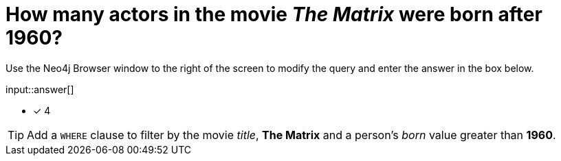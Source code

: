 :type: freetext

[.question.freetext]
= How many actors in the movie _The Matrix_ were born after 1960?

Use the Neo4j Browser window to the right of the screen to modify the query and enter the answer in the box below.

// Answer:

input::answer[]

* [x] 4

// Once you have entered the answer, click the **Check Answer** button below to continue.

[TIP,role=hint]
====
Add a `WHERE` clause to filter by the movie _title_, *The Matrix* and a person's _born_ value greater than *1960*.
====